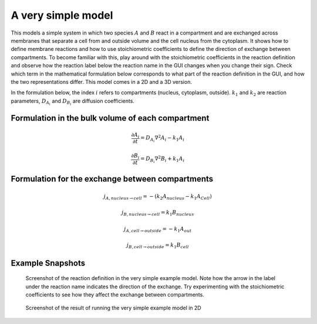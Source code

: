 A very simple model
======================
This models a simple system in which two species :math:`A` and :math:`B` react in a compartment and are exchanged across membranes that separate a cell from and outside volume and the cell nucleus from the cytoplasm. It shows how to define membrane reactions and how to use stoichiometric coefficients to define the direction of exchange between compartments.
To become familiar with this, play around with the stoichiometric coefficients in the reaction definition and observe how the reaction label below the reaction name in the GUI changes when you change their sign. Check which term in the mathematical formulation below corresponds to what part of the reaction definition in the GUI, and how the two representations differ.
This model comes in a 2D and a 3D version.

In the formulation below, the index :math:`i` refers to compartments (nucleus, cytoplasm, outside). :math:`k_{1}` and :math:`k_{2}` are reaction parameters, :math:`D_{A_{i}}` and :math:`D_{B_{i}}` are diffusion coefficients.

Formulation in the bulk volume of each compartment
""""""""""""""""""""""""""""""""""""""""""""""""""

.. math::

    &\frac{\partial A_{i}}{\partial t} = D_{A_{i}} \nabla^2 A_{i} - k_{1} A_{i}

    &\frac{\partial B_{i}}{\partial t} = D_{B_{i}} \nabla^2 B_{i} + k_{1} A_{i}

Formulation for the exchange between compartments
"""""""""""""""""""""""""""""""""""""""""""""""""

.. math::

    &j_{A, nucleus \rightarrow cell} = - \left(k_{2} A_{nucleus} - k_{1} A_{Cell} \right)

    &j_{B, nucleus \rightarrow cell} = k_{1} B_{nucleus}

    &j_{A, cell \rightarrow outside} = - k_{1} A_{out}

    &j_{B, cell \rightarrow outside} = k_{1} B_{cell}

Example Snapshots
"""""""""""""""""

.. figure:: img/reaction-definition-verysimple.png
    :alt: screenshot of the reaction definition in the very simple example model

    Screenshot of the reaction definition in the very simple example model.
    Note how the arrow in the label under the reaction name indicates the direction of the exchange. Try experimenting with the stoichiometric coefficients to see how they affect the exchange between compartments.


.. figure:: img/verysimple.png
    :alt: screenshot of the final step of the very simple example model in 2D

    Screenshot of the result of running the very simple example model in 2D
